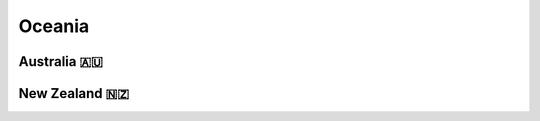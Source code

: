 Oceania
=======

.. image:: images/oceania_coverage.png
  :width: 100%


Australia 🇦🇺
------------

New Zealand 🇳🇿
--------------